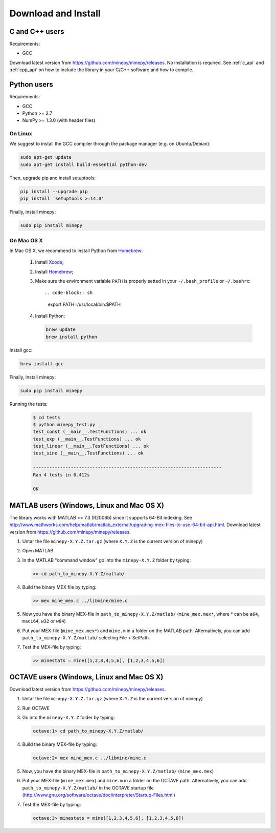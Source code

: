 Download and Install
====================

C and C++ users
---------------
Requirements:

* GCC

Download latest version from https://github.com/minepy/minepy/releases. No
installation is required. See :ref:`c_api` and :ref:`cpp_api` on how to
include the library in your C/C++ software and how to compile.

Python users
------------

Requirements:

* GCC
* Python >= 2.7
* NumPy >= 1.3.0 (with header files)

On Linux
^^^^^^^^

We suggest to install the GCC compiler through the package manager (e.g. on
Ubuntu/Debian):

.. code-block:: sh

    sudo apt-get update
    sudo apt-get install build-essential python-dev

Then, upgrade pip and install setuptools:

.. code-block:: sh

    pip install --upgrade pip
    pip install 'setuptools >=14.0'

Finally, install minepy:

.. code-block:: sh

    sudo pip install minepy

On Mac OS X
^^^^^^^^^^^

In Mac OS X, we recommend to install Python from `Homebrew <http://brew.sh/>`_:

   #. Install `Xcode <https://developer.apple.com/xcode/>`_;
   #. Install `Homebrew <http://brew.sh/>`_;
   #. Make sure the environment variable ``PATH`` is properly setted in your
      ``~/.bash_profile`` or ``~/.bashrc``::

      .. code-block:: sh

         export PATH=/usr/local/bin:$PATH

   #. Install Python:

      .. code-block:: sh

         brew update
         brew install python

Install gcc:

.. code-block:: sh

    brew install gcc

Finally, install minepy:

.. code-block:: sh

    sudo pip install minepy

Running the tests:

   .. code-block:: sh

      $ cd tests
      $ python minepy_test.py
      test_const (__main__.TestFunctions) ... ok
      test_exp (__main__.TestFunctions) ... ok
      test_linear (__main__.TestFunctions) ... ok
      test_sine (__main__.TestFunctions) ... ok

      ----------------------------------------------------------------------
      Ran 4 tests in 0.412s

      OK


MATLAB users (Windows, Linux and Mac OS X)
------------------------------------------
The library works with MATLAB >= 7.3 (R2006b) since it supports 64-Bit indexing.
See http://www.mathworks.com/help/matlab/matlab_external/upgrading-mex-files-to-use-64-bit-api.html.
Download latest version from https://github.com/minepy/minepy/releases.

1. Untar the file ``minepy-X.Y.Z.tar.gz`` (where ``X.Y.Z`` is the current
   version of minepy)

2. Open MATLAB

3. In the MATLAB "command window" go into the ``minepy-X.Y.Z`` folder by
   typing:

   .. code-block:: sh

      >> cd path_to_minepy-X.Y.Z/matlab/

4. Build the binary MEX file by typing:

   .. code-block:: sh

      >> mex mine_mex.c ../libmine/mine.c

5. Now you have the binary MEX-file in ``path_to_minepy-X.Y.Z/matlab/``
   (``mine_mex.mex*``, where * can be ``a64``, ``maci64``, ``w32`` or ``w64``)

6. Put your MEX-file (``mine_mex.mex*``) and ``mine.m`` in a folder on the
   MATLAB path. Alternatively, you can add ``path_to_minepy-X.Y.Z/matlab/``
   selecting File > SetPath.

7. Test the MEX-file by typing:

   .. code-block:: sh

      >> minestats = mine([1,2,3,4,5,6], [1,2,3,4,5,6])


OCTAVE users (Windows, Linux and Mac OS X)
------------------------------------------
Download latest version from https://github.com/minepy/minepy/releases.

1. Untar the file ``minepy-X.Y.Z.tar.gz`` (where ``X.Y.Z`` is the current
   version of minepy)

2. Run OCTAVE

3. Go into the ``minepy-X.Y.Z`` folder by typing:

   .. code-block:: sh

      octave:1> cd path_to_minepy-X.Y.Z/matlab/

4. Build the binary MEX-file by typing:

   .. code-block:: sh

      octave:2> mex mine_mex.c ../libmine/mine.c

5. Now, you have the binary MEX-file in
   ``path_to_minepy-X.Y.Z/matlab/`` (``mine_mex.mex``)

6. Put your MEX-file (``mine_mex.mex``) and ``mine.m`` in a folder on the OCTAVE
   path. Alternatively, you can add ``path_to_minepy-X.Y.Z/matlab/`` in the
   OCTAVE startup file
   (http://www.gnu.org/software/octave/doc/interpreter/Startup-Files.html)

7. Test the MEX-file by typing:

   .. code-block:: sh

      octave:3> minestats = mine([1,2,3,4,5,6], [1,2,3,4,5,6])
